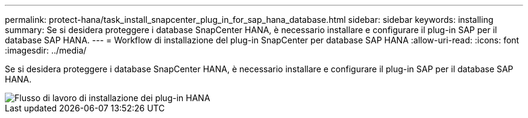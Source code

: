 ---
permalink: protect-hana/task_install_snapcenter_plug_in_for_sap_hana_database.html 
sidebar: sidebar 
keywords: installing 
summary: Se si desidera proteggere i database SnapCenter HANA, è necessario installare e configurare il plug-in SAP per il database SAP HANA. 
---
= Workflow di installazione del plug-in SnapCenter per database SAP HANA
:allow-uri-read: 
:icons: font
:imagesdir: ../media/


[role="lead"]
Se si desidera proteggere i database SnapCenter HANA, è necessario installare e configurare il plug-in SAP per il database SAP HANA.

image::../media/sap_hana_install_configure_workflow.gif[Flusso di lavoro di installazione dei plug-in HANA]
